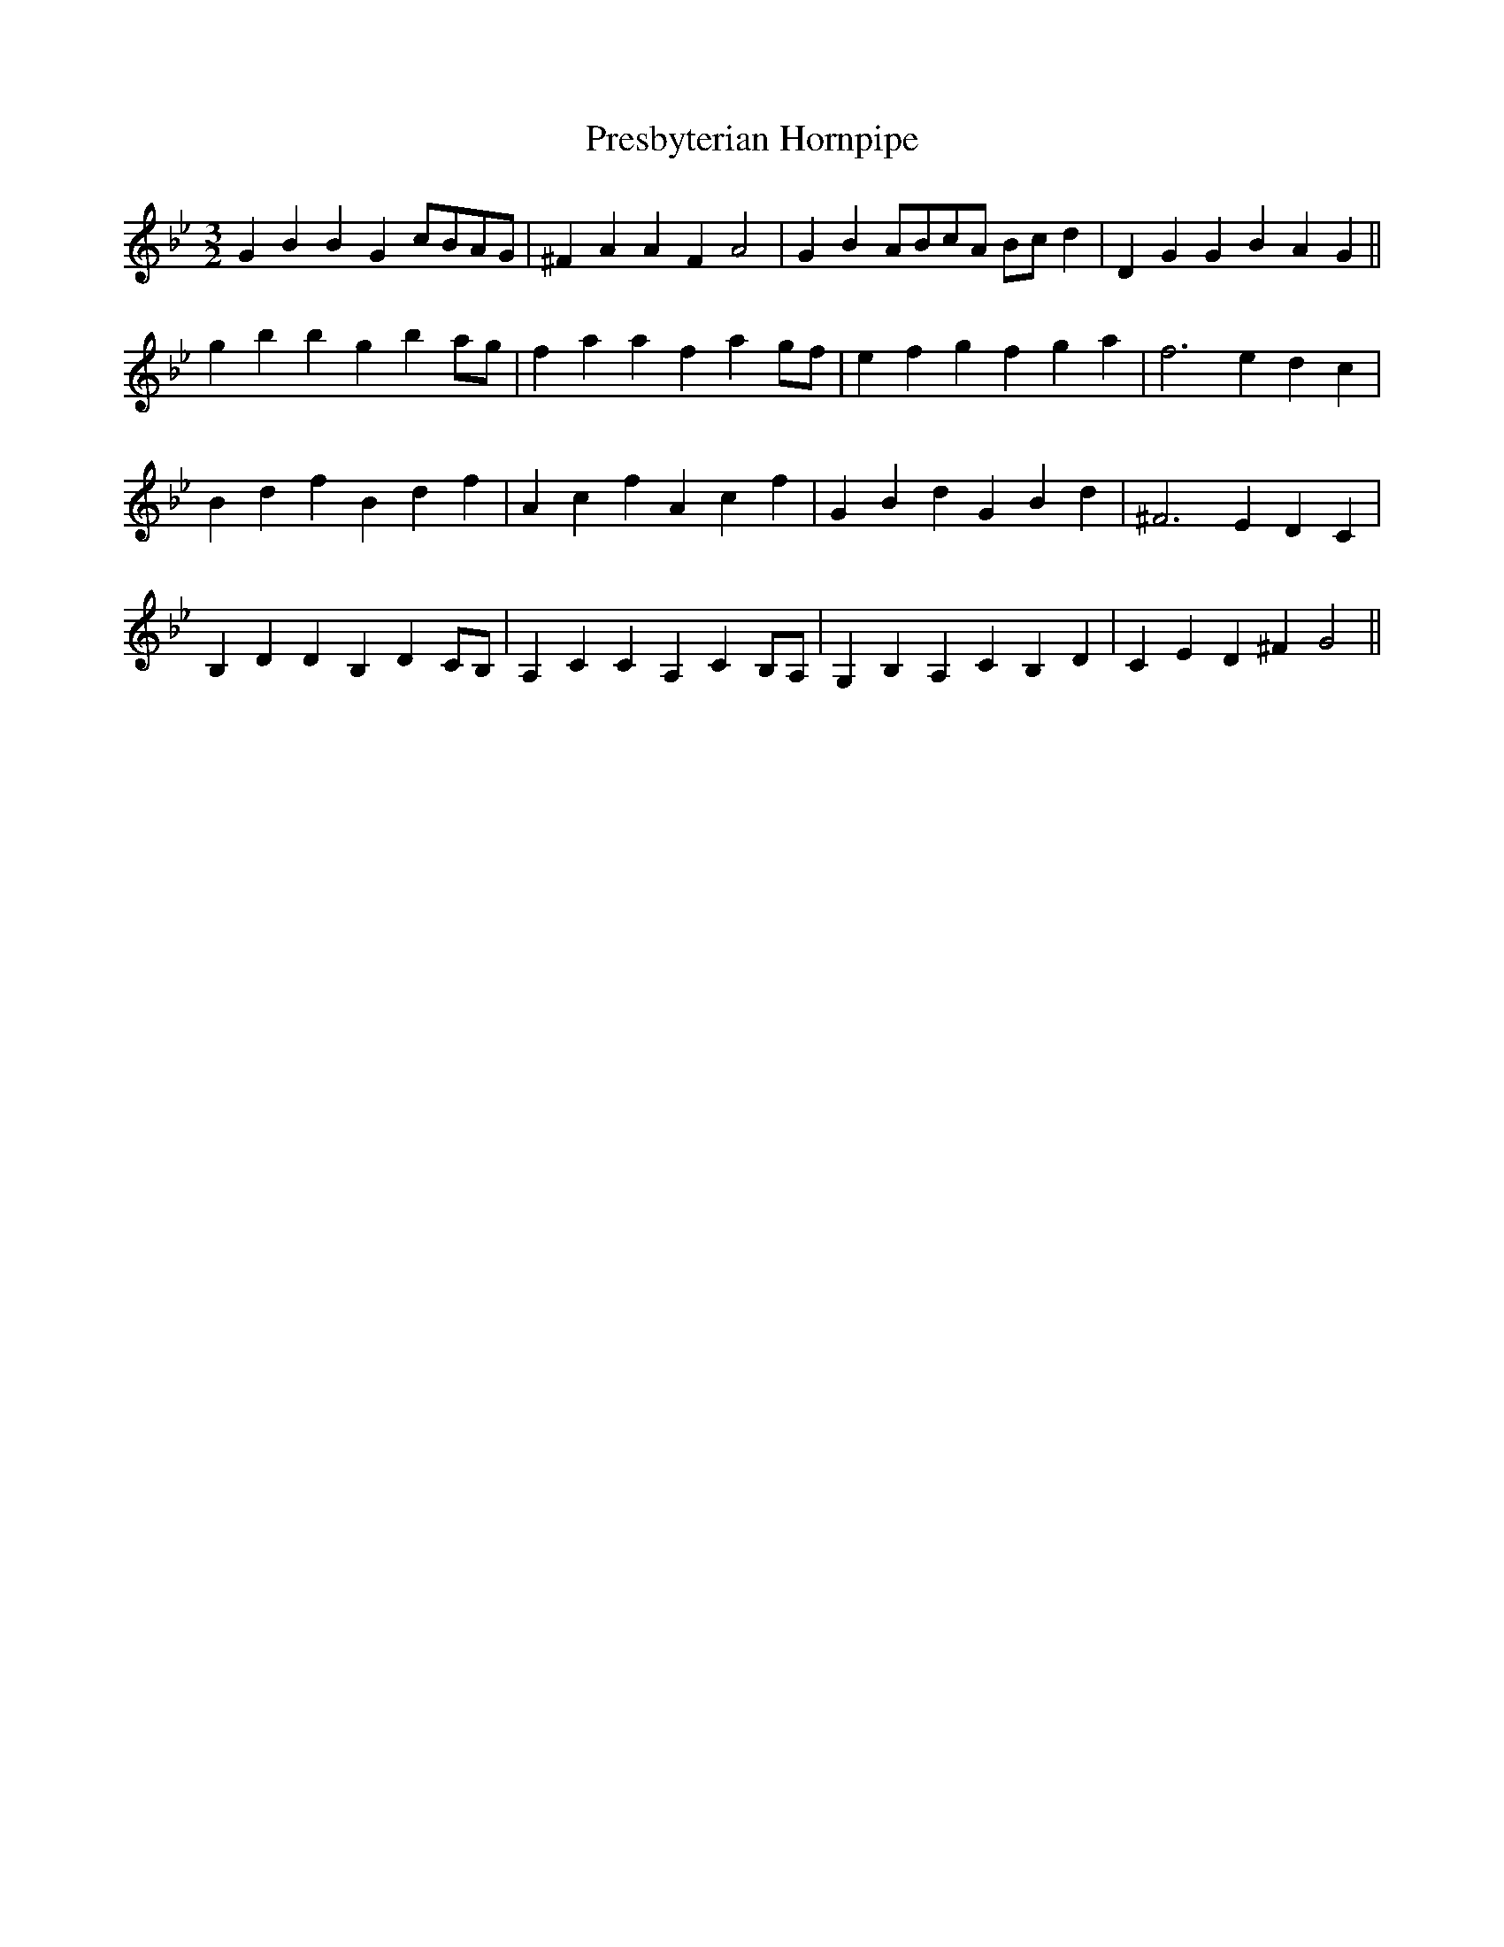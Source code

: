 X: 31
T: Presbyterian Hornpipe
M: 3/2
L: 1/4
S: 8: MCJLSH3 http://www.cpartington.plus.com/links/Walsh.abc
Z: Pete Stewart 2004
B: Walsh "Third Book of the most Celebrated jiggs, Lancashire hornpipes, ..."
K: Gmin
GB BG c/B/A/G/ | ^FA AF A2 | GB A/B/c/A/ B/c/d | DG GB AG ||
gb bg ba/g/ | fa af ag/f/ | ef gf ga | f3 e dc |
Bd fB df | Ac fA cf | GB dG Bd | ^F3 E DC |
B,D DB, DC/B,/ | A,C CA, CB,/A,/ | G,B, A,C B,D | CE D^F G2 ||
